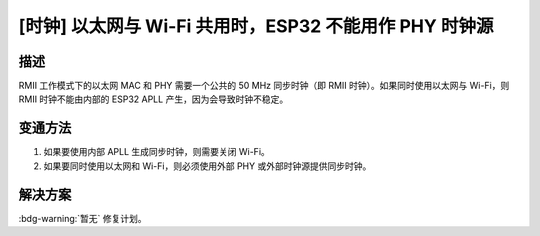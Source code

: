 [时钟] 以太网与 Wi-Fi 共用时，ESP32 不能用作 PHY 时钟源
~~~~~~~~~~~~~~~~~~~~~~~~~~~~~~~~~~~~~~~~~~~~~~~~~~~~~~~~~~~~~~~

.. only:: esp32

   .. tags::

      v0.0, v1.0, v1.1, v3.0, v3.1

描述
^^^^

RMII 工作模式下的以太网 MAC 和 PHY 需要一个公共的 50 MHz 同步时钟（即 RMII 时钟）。如果同时使用以太网与 Wi-Fi，则 RMII 时钟不能由内部的 ESP32 APLL 产生，因为会导致时钟不稳定。

变通方法
^^^^^^^^

#. 如果要使用内部 APLL 生成同步时钟，则需要关闭 Wi-Fi。
#. 如果要同时使用以太网和 Wi-Fi，则必须使用外部 PHY 或外部时钟源提供同步时钟。

解决方案
^^^^^^^^

:bdg-warning:`暂无` 修复计划。
